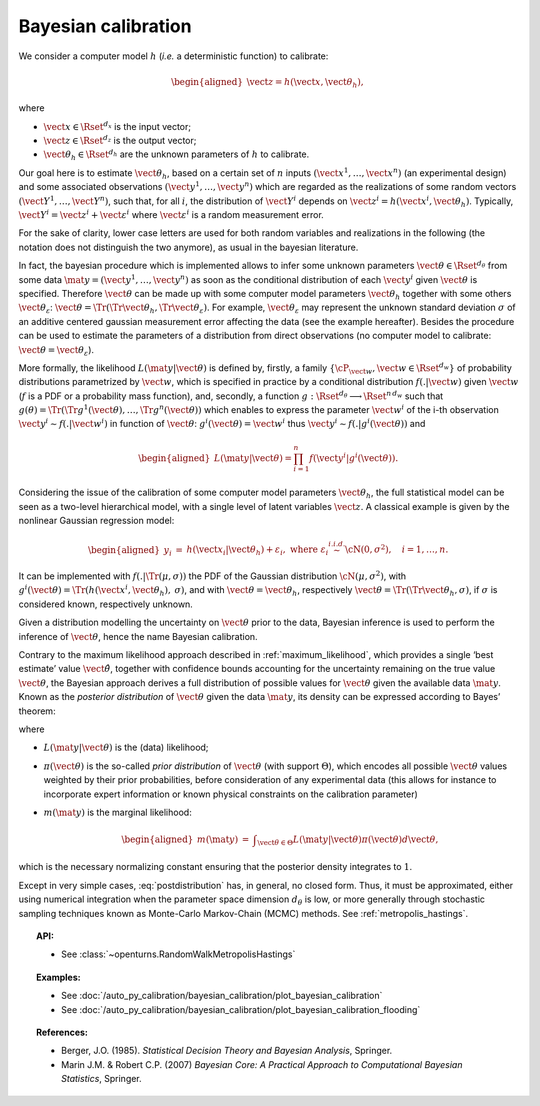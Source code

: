 .. _bayesian_calibration:

Bayesian calibration
--------------------

We consider a computer model :math:`h` (*i.e.* a deterministic function)
to calibrate:

.. math::

   \begin{aligned}
       \vect{z} = h(\vect{x}, \vect{\theta}_h),
     \end{aligned}

where

-  :math:`\vect{x} \in \Rset^{d_x}` is the input vector;

-  :math:`\vect{z} \in \Rset^{d_z}` is the output vector;

-  :math:`\vect{\theta}_h \in \Rset^{d_h}` are the unknown parameters of
   :math:`h` to calibrate.

Our goal here is to estimate :math:`\vect{\theta}_h`, based on a certain
set of :math:`n` inputs :math:`(\vect{x}^1, \ldots, \vect{x}^n)` (an
experimental design) and some associated observations
:math:`(\vect{y}^1, \ldots, \vect{y}^n)` which are regarded as the
realizations of some random vectors
:math:`(\vect{Y}^1, \ldots, \vect{Y}^n)`, such that, for all :math:`i`,
the distribution of :math:`\vect{Y}^i` depends on
:math:`\vect{z}^i = h(\vect{x}^i, \vect{\theta}_h)`. Typically,
:math:`\vect{Y}^i = \vect{z}^i + \vect{\varepsilon}^i` where
:math:`\vect{\varepsilon}^i` is a random measurement error.

For the sake of clarity, lower case letters are used for both random
variables and realizations in the following (the notation does not
distinguish the two anymore), as usual in the bayesian literature.

In fact, the bayesian procedure which is implemented allows to infer
some unknown parameters :math:`\vect{\theta}\in\Rset^{d_\theta}` from
some data :math:`\mat{y} = (\vect{y}^1, \ldots, \vect{y}^n)` as soon as
the conditional distribution of each :math:`\vect{y}^i` given
:math:`\vect{\theta}` is specified. Therefore :math:`\vect{\theta}` can
be made up with some computer model parameters :math:`\vect{\theta}_h`
together with some others :math:`\vect{\theta}_\varepsilon`:
:math:`\vect{\theta} = \Tr{(\Tr{\vect{\theta}_h}, \Tr{\vect{\theta}_\varepsilon})}`.
For example, :math:`\vect{\theta}_\varepsilon` may represent the unknown
standard deviation :math:`\sigma` of an additive centered gaussian
measurement error affecting the data (see the example hereafter).
Besides the procedure can be used to estimate the parameters of a
distribution from direct observations (no computer model to calibrate:
:math:`\vect{\theta} = \vect{\theta}_\varepsilon`).

More formally, the likelihood :math:`L(\mat{y} | \vect{\theta})` is
defined by, firstly, a family
:math:`\{\cP_{\vect{w}}, \vect{w} \in \Rset^{d_w}\}` of probability
distributions parametrized by :math:`\vect{w}`, which is specified in
practice by a conditional distribution :math:`f(.|\vect{w})` given
:math:`\vect{w}` (:math:`f` is a PDF or a probability mass function),
and, secondly, a function
:math:`g:\Rset^{d_\theta} \longrightarrow \Rset^{n\,d_w}` such that
:math:`g(\theta) = \Tr{(\Tr{g^1(\vect{\theta})}, \ldots, \Tr{g^n(\vect{\theta})})}`
which enables to express the parameter :math:`\vect{w}^i` of the i-th
observation :math:`\vect{y}^i \sim f(.|\vect{w}^i)` in function of
:math:`\vect{\theta}`: :math:`g^i(\vect{\theta}) = \vect{w}^i` thus
:math:`\vect{y}^i \sim f(.|g^i(\vect{\theta}))` and

.. math::

   \begin{aligned}
       L(\mat{y} | \vect{\theta}) = \prod_{i=1}^n f(\vect{y}^i|g^i(\vect{\theta})).
     \end{aligned}

Considering the issue of the calibration of some computer model
parameters :math:`\vect{\theta}_h`, the full statistical model can be
seen as a two-level hierarchical model, with a single level of latent
variables :math:`\vect{z}`. A classical example is given by the
nonlinear Gaussian regression model:

.. math::

   \begin{aligned}
       y_i &=& h(\vect{x}_i|\vect{\theta}_h) + \varepsilon_i,
       \mbox{ where } \varepsilon_i \stackrel{i.i.d.}{\sim} \cN(0, \sigma^2),
       \quad i = 1,\ldots, n.
     \end{aligned}

It can be implemented with :math:`f(.|\Tr{(\mu, \sigma)})` the PDF of
the Gaussian distribution :math:`\cN(\mu, \sigma^2)`, with
:math:`g^i(\vect{\theta}) = \Tr{(h(\vect{x}^i, \vect{\theta}_h), \:\sigma)}`,
and with :math:`\vect{\theta} = \vect{\theta}_h`, respectively
:math:`\vect{\theta} = \Tr{(\Tr{\vect{\theta}_h}, \sigma)}`, if
:math:`\sigma` is considered known, respectively unknown.

Given a distribution modelling the uncertainty on :math:`\vect{\theta}`
prior to the data, Bayesian inference is used to perform the inference
of :math:`\vect{\theta}`, hence the name Bayesian calibration.

Contrary to the maximum likelihood approach described in :ref:`maximum_likelihood`, which
provides a single ‘best estimate’ value :math:`\hat{\vect{\theta}}`,
together with confidence bounds accounting for the uncertainty remaining
on the true value :math:`\vect{\theta}`, the Bayesian approach derives a
full distribution of possible values for :math:`\vect{\theta}` given the
available data :math:`\mat{y}`. Known as the *posterior distribution* of
:math:`\vect{\theta}` given the data :math:`\mat{y}`, its density can be
expressed according to Bayes’ theorem:

.. math::
  :label: postdistribution

   \begin{aligned}
       \pi(\vect{\theta} | \mat{y}) &=& \frac{L(\mat{y} | \vect{\theta}) \times \pi(\vect{\theta})}{m(\mat{y})},
     \end{aligned}

where

-  :math:`L(\mat{y} | \vect{\theta})` is the (data) likelihood;

-  :math:`\pi(\vect{\theta})` is the so-called *prior distribution* of
   :math:`\vect{\theta}` (with support :math:`\Theta`), which encodes
   all possible :math:`\vect{\theta}` values weighted by their prior
   probabilities, before consideration of any experimental data (this
   allows for instance to incorporate expert information or known
   physical constraints on the calibration parameter)

-  :math:`m(\mat{y})` is the marginal likelihood:

   .. math::

      \begin{aligned}
            m(\mat{y}) &=& \displaystyle\int_{\vect{\theta}\in\Theta} L(\mat{y} | \vect{\theta}) \pi(\vect{\theta}) d\vect{\theta},
          \end{aligned}

which is the necessary normalizing constant ensuring that the
posterior density integrates to :math:`1`.

Except in very simple cases, :eq:`postdistribution` has, in general,
no closed form. Thus, it must be approximated, either using numerical
integration when the parameter space dimension :math:`d_\theta` is low,
or more generally through stochastic sampling techniques known as
Monte-Carlo Markov-Chain (MCMC) methods. See :ref:`metropolis_hastings`.

.. topic:: API:

    - See :class:`~openturns.RandomWalkMetropolisHastings`

.. topic:: Examples:

    - See :doc:`/auto_py_calibration/bayesian_calibration/plot_bayesian_calibration`
    - See :doc:`/auto_py_calibration/bayesian_calibration/plot_bayesian_calibration_flooding`

.. topic:: References:

    - Berger, J.O. (1985). *Statistical Decision Theory and Bayesian Analysis*, Springer.
    - Marin J.M. \& Robert C.P. (2007) *Bayesian Core: A Practical Approach to Computational Bayesian Statistics*, Springer.
